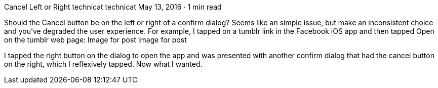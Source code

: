 Cancel Left or Right
technicat
technicat
May 13, 2016 · 1 min read

Should the Cancel button be on the left or right of a confirm dialog? Seems like an simple issue, but make an inconsistent choice and you’ve degraded the user experience. For example, I tapped on a tumblr link in the Facebook iOS app and then tapped Open on the tumblr web page:
Image for post
Image for post

I tapped the right button on the dialog to open the app and was presented with another confirm dialog that had the cancel button on the right, which I reflexively tapped. Now what I wanted.

